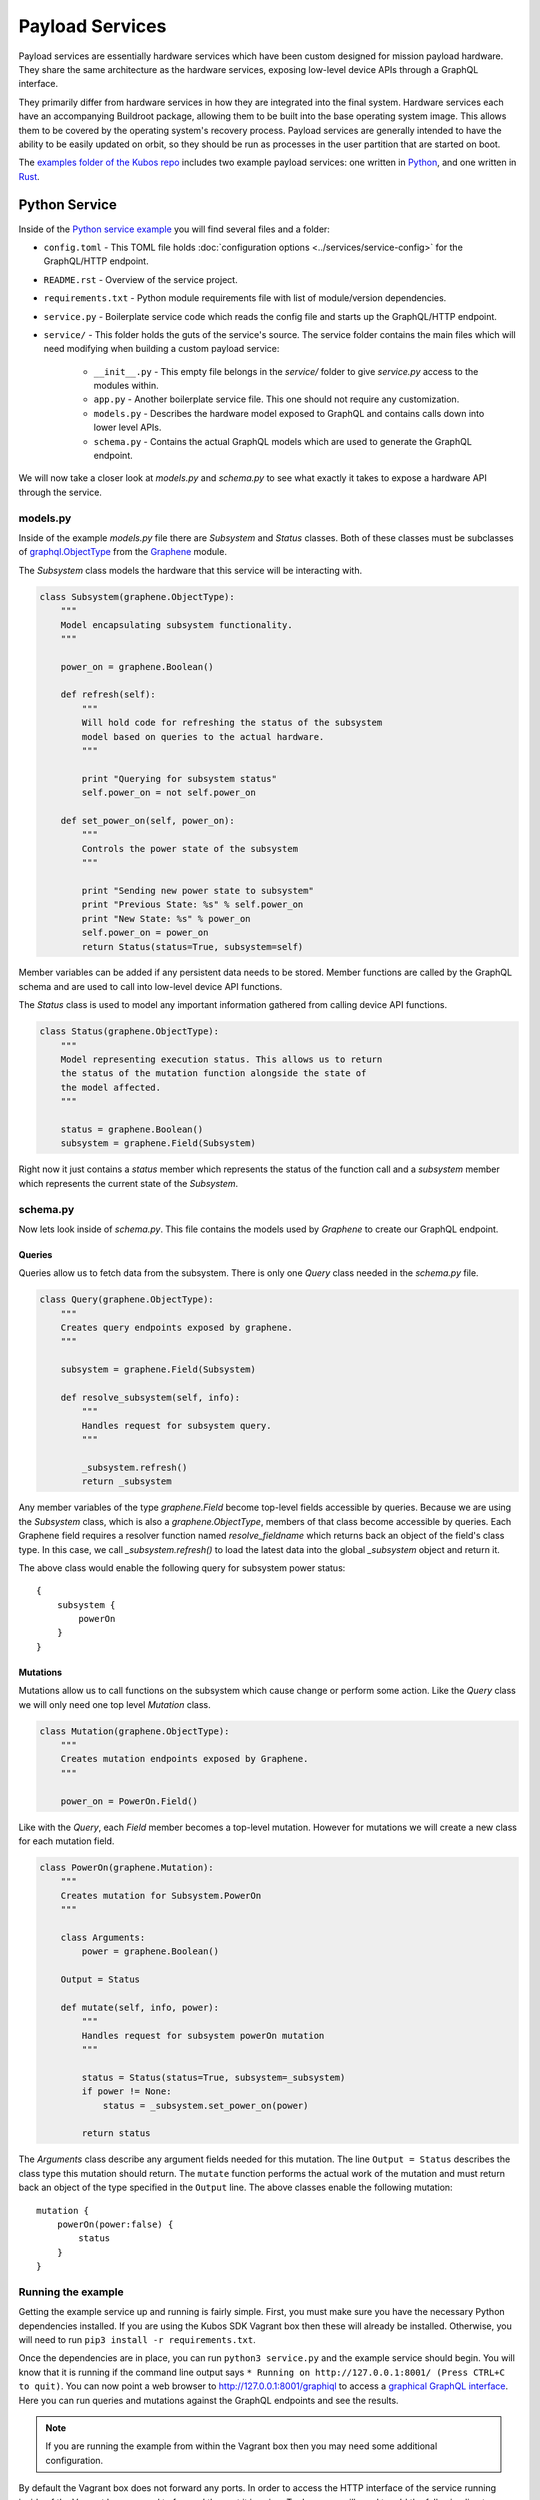 Payload Services
================

Payload services are essentially hardware services which have been custom designed
for mission payload hardware. They share the same architecture as the hardware
services, exposing low-level device APIs through a GraphQL interface.

They primarily differ from hardware services in how they are integrated into the final system.
Hardware services each have an accompanying Buildroot package, allowing them to be built into the base operating system image.
This allows them to be covered by the operating system's recovery process.
Payload services are generally intended to have the ability to be easily updated on orbit, so they should be run as processes in the user partition that are started on boot.

The `examples folder of the Kubos repo <https://github.com/kubos/kubos/tree/master/examples>`__ includes
two example payload services: one written in `Python <https://github.com/kubos/kubos/tree/master/examples/python-service>`_,
and one written in `Rust <https://github.com/kubos/kubos/tree/master/examples/rust-service>`__.

.. _python-service-ref:

Python Service
--------------

Inside of the `Python service example <https://github.com/kubos/kubos/tree/master/examples/python-service>`_
you will find several files and a folder:

- ``config.toml`` - This TOML file holds :doc:`configuration options <../services/service-config>`
  for the GraphQL/HTTP endpoint.
- ``README.rst`` - Overview of the service project.
- ``requirements.txt`` - Python module requirements file with list of module/version dependencies.
- ``service.py`` - Boilerplate service code which reads the config file and starts up the GraphQL/HTTP endpoint.
- ``service/`` - This folder holds the guts of the service's source. The service folder contains the main files which will need modifying when building a custom payload service:

    - ``__init__.py`` - This empty file belongs in the `service/` folder to give `service.py` access to the modules within.
    - ``app.py`` - Another boilerplate service file. This one should not require any customization.
    - ``models.py`` - Describes the hardware model exposed to GraphQL and contains calls down into lower level APIs.
    - ``schema.py`` - Contains the actual GraphQL models which are used to generate the GraphQL endpoint.

We will now take a closer look at `models.py` and `schema.py` to see what exactly it takes to expose a hardware
API through the service.

models.py
~~~~~~~~~

Inside of the example `models.py` file there are `Subsystem` and `Status` classes.
Both of these classes must be subclasses of `graphql.ObjectType <http://docs.graphene-python.org/en/latest/types/objecttypes/>`_
from the `Graphene <http://docs.graphene-python.org/en/latest/>`_ module.

The `Subsystem` class models the hardware that this service will be interacting with.

.. code-block:: python

	class Subsystem(graphene.ObjectType):
	    """
	    Model encapsulating subsystem functionality.
	    """

	    power_on = graphene.Boolean()

	    def refresh(self):
		"""
		Will hold code for refreshing the status of the subsystem
		model based on queries to the actual hardware.
		"""

		print "Querying for subsystem status"
		self.power_on = not self.power_on

	    def set_power_on(self, power_on):
		"""
		Controls the power state of the subsystem
		"""

		print "Sending new power state to subsystem"
		print "Previous State: %s" % self.power_on
		print "New State: %s" % power_on
		self.power_on = power_on
		return Status(status=True, subsystem=self)

Member variables can be added if any persistent data needs to be stored.
Member functions are called by the GraphQL schema and are used to call into low-level device API functions.

The `Status` class is used to model any important information gathered from calling device API functions.

.. code-block:: python

	class Status(graphene.ObjectType):
	    """
	    Model representing execution status. This allows us to return
	    the status of the mutation function alongside the state of
	    the model affected.
	    """

	    status = graphene.Boolean()
	    subsystem = graphene.Field(Subsystem)

Right now it just contains a `status` member which represents the status of the function call and a `subsystem` member which represents the current state of the `Subsystem`.

schema.py
~~~~~~~~~

Now lets look inside of `schema.py`. This file contains the models used by `Graphene` to create our GraphQL endpoint.

Queries
^^^^^^^

Queries allow us to fetch data from the subsystem. There is only one `Query` class needed in the `schema.py` file.

.. code-block:: python

	class Query(graphene.ObjectType):
	    """
	    Creates query endpoints exposed by graphene.
	    """

	    subsystem = graphene.Field(Subsystem)

	    def resolve_subsystem(self, info):
		"""
		Handles request for subsystem query.
		"""

		_subsystem.refresh()
		return _subsystem

Any member variables of the type `graphene.Field` become top-level fields accessible by queries.
Because we are using the `Subsystem` class, which is also a `graphene.ObjectType`, members of that class become accessible by queries.
Each Graphene field requires a resolver function named `resolve_fieldname` which returns back an object of the field's class type.
In this case, we call `_subsystem.refresh()` to load the latest data into the global `_subsystem` object and return it.

The above class would enable the following query for subsystem power status::

    {
        subsystem {
            powerOn
        }
    }

Mutations
^^^^^^^^^

Mutations allow us to call functions on the subsystem which cause change or perform some action.
Like the `Query` class we will only need one top level `Mutation` class.

.. code-block:: python

	class Mutation(graphene.ObjectType):
	    """
	    Creates mutation endpoints exposed by Graphene.
	    """

	    power_on = PowerOn.Field()

Like with the `Query`, each `Field` member becomes a top-level mutation.
However for mutations we will create a new class for each mutation field.

.. code-block:: python

	class PowerOn(graphene.Mutation):
	    """
	    Creates mutation for Subsystem.PowerOn
	    """

	    class Arguments:
		power = graphene.Boolean()

	    Output = Status

	    def mutate(self, info, power):
		"""
		Handles request for subsystem powerOn mutation
		"""

		status = Status(status=True, subsystem=_subsystem)
		if power != None:
		    status = _subsystem.set_power_on(power)

		return status

The `Arguments` class describe any argument fields needed for this mutation.
The line ``Output = Status`` describes the class type this mutation should return.
The ``mutate`` function performs the actual work of the mutation and must return back an object of the type specified in the ``Output`` line.
The above classes enable the following mutation::

    mutation {
        powerOn(power:false) {
            status
        }
    }

Running the example
~~~~~~~~~~~~~~~~~~~

Getting the example service up and running is fairly simple.
First, you must make sure you have the necessary Python dependencies installed.
If you are using the Kubos SDK Vagrant box then these will already be installed.
Otherwise, you will need to run ``pip3 install -r requirements.txt``.

Once the dependencies are in place, you can run ``python3 service.py`` and the example service should begin.
You will know that it is running if the command line output says ``* Running on http://127.0.0.1:8001/ (Press CTRL+C to quit)``.
You can now point a web browser to http://127.0.0.1:8001/graphiql to access a `graphical GraphQL interface <https://github.com/graphql/graphiql>`_.
Here you can run queries and mutations against the GraphQL endpoints and see the results.

.. note::

   If you are running the example from within the Vagrant box then you may need
   some additional configuration.

By default the Vagrant box does not forward any ports. In order to access the HTTP
interface of the service running inside of the Vagrant box we need to forward
the port it is using. To do so you will need to add the following line to
your ```Vagrantfile``` (after ``Vagrant.configure("2") do |config|``)::

  config.vm.network "forwarded_port", guest: 8001, host: 8001

Now restart the Vagrant box with ``vagrant reload``. You should now have the ability
to run the python service inside the Vagrant box and access it from the outside
at http://127.0.0.1:8001.

.. _rust-service-ref:

Rust Service
------------

This is a quick overview of the payload service written in Rust.

The current guide for working with Rust within the Kubos SDK can be
found :doc:`here <../../sdk-docs/sdk-rust>`.

Libraries
~~~~~~~~~

This payload service and future rust-based services will be written using
the following external crate:

- `Juniper <https://github.com/graphql-rust/juniper>`__ - GraphQL server library

And one internal helper crate:

- `Kubos Service <../../rust-docs/kubos_service/index.html>`__ - HTTP service interface

The ``Cargo.toml`` in the example payload service gives a good list of crate
dependencies to start with.

Example Source
~~~~~~~~~~~~~~

`Example Source - GitHub <https://github.com/kubos/kubos/tree/master/examples/rust-service>`__

 - ``Cargo.lock`` - Cargo `lock <https://doc.Rust-lang.org/cargo/guide/cargo-toml-vs-cargo-lock.html>`__ file
 - ``Cargo.toml`` - Cargo `manifest <https://doc.Rust-lang.org/cargo/reference/manifest.html>`__ file
 - ``src`` - Contains the actual Rust source.

     - ``main.rs`` - Contains setup code using the ``kubos-service`` crate. May need minor customization but not much.
     - ``model.rs`` - Describes the hardware model exposed to GraphQL and contains calls down to lowel-level APIs.
     - ``schema.rs`` - Contains the actual GraphQL schema models used to generate the GraphQL endpoint.

We will now take a closer look at ``model.rs`` and ``schema.rs`` and break down
the pieces required to expose hardware APIs through the service.

model.rs
~~~~~~~~

The ``model.rs`` file contains structures and functions used to wrap low-level device APIs
and provide abstractions for the GraphQL schema to call into. Looking inside of the ``model.rs``
file you will see several ``struct`` declarations. We'll start with the ``Subsystem``:

.. code-block:: rust

  pub struct Subsystem;

Here we have a struct which is used to model a subsystem. In this example the struct
is given no member variables for persistence. All data is obtained through function
calls for real-time results.

Here is an abbreviated set of functions implemented for the ``Subsystem`` struct:

.. code-block:: rust

	impl Subsystem {
	    /// Creates new Subsystem structure instance
	    /// Code initializing subsystems communications
	    /// would likely be placed here
	    pub fn new() -> Subsystem {
		println!("getting new subsystem data");
		// Here we would call into a hardware API
		Subsystem {}
	    }

	    /// Power status getter
	    /// Code querying for new power value
	    /// could be placed here
	    pub fn power(&self) -> Result<bool, Error> {
		println!("Getting power");
		// Low level query here
		Ok(true)
	    }

	    /// Power state setter
	    /// Here we would call into the low level
	    /// device function
	    pub fn set_power(&self, _power: bool) -> Result<SetPower, Error> {
		println!("Setting power state");
		// Send command to device here
		if _power {
		    Ok(SetPower { power: true })
		} else {
		    Err(Error::new(
		        ErrorKind::PermissionDenied,
		        "I'm sorry Dave, I afraid I can't do that",
		    ))
		}
	    }
	}

	/// Overriding the destructor
	impl Drop for Subsystem {
	    /// Here is where we would clean up
	    /// any subsystem communications stuff
	    fn drop(&mut self) {
		println!("Destructing subsystem");
	    }
	}

The ``new`` function is the ``Subsystem`` constructor. It can be used to establish
a connection with the hardware if necessary. This function is called once per
query or mutation and produces the struct instance used.

The ``power`` function is an example of a function called during a query. These
functions called by GraphQL functions must return the type ``Result<T, Error>``
in order to properly unpack valid data vs an error message.

The ``set_power`` function is an example of a function called during a mutation.
It is essentially the same as ``power`` but takes a parameter. Functions called
during mutations must also return the type ``Result<T, Error>``.

The last function is the overridden destructor. This is not required but can be nice
if you need to clean up any connections to the subsystem between queries.

In the ``model.rs`` file there are also several other very simple structs which
don't have any functions implemented for them: ``SetPower``, ``ResetUptime``,
and ``CalibrateThermometer``. These are used as wrappers around scalar values
returned by various mutations in ``schema.rs``.

schema.rs
~~~~~~~~~

Now we will take a look inside of ``schema.rs``.  This file contains the query
and mutation models used by `Juniper <https://graphql-rust.github.io/juniper/current/>`__ to create
our GraphQL endpoints.

Queries
^^^^^^^

Queries allow us to fetch data from the subsystem. There is only one base ``Query``
struct needed in the ``schema.rs`` file.

.. code-block:: rust

    pub struct QueryRoot;

    /// Base GraphQL query model
    graphql_object!(QueryRoot : Context as "Query" |&self| {
        field subsystem(&executor) -> FieldResult<&Subsystem>
            as "Subsystem query"
        {
            Ok(executor.context().get_subsystem())
        }
    });


Inside of the `graphql_object macro <https://graphql-rust.github.io/juniper/current/types/objects/complex_fields.html>`__
we define each top-level query field. In this case there is just the one ``subsystem`` field.
In order to allow GraphQL access to the member functions (or variables) of the ``Subsystem``
struct we also apply the ``graphql_object`` macro to it:

.. code-block:: rust

    /// GraphQL model for Subsystem
    graphql_object!(Subsystem: Context as "Subsystem" |&self| {
        description: "Handler subsystem"

        field power() -> FieldResult<bool> as "Power state of subsystem" {
            Ok(self.power()?)
        }

        field uptime() -> FieldResult<i32> as "Uptime of subsystem" {
            Ok(self.uptime()?)
        }

        field temperature() -> FieldResult<i32> as "Temperature of subsystem" {
            Ok(self.temperature()?)
        }
    });

Here we create GraphQL field wrappers around each member of the ``Subsystem``
struct that we want exposed. The syntax ``Ok(self.func()?)`` allows the
translation of return type ``Result<T, Error>`` into ``FieldResult<T>``.

Mutations
^^^^^^^^^

Mutations allow us to call functions on the subsystem which cause change or
perform some action. Like the ``QueryRoot`` struct, we will only need one
top-level ``MutationRoot`` struct:

.. code-block:: rust

    pub struct MutationRoot;

    /// Base GraphQL mutation model
    graphql_object!(MutationRoot : Context as "Mutation" |&self| {

        // Each field represents functionality available
        // through the GraphQL mutations
        field set_power(&executor, power : bool) -> FieldResult<SetPower>
            as "Set subsystem power state"
        {
            Ok(executor.context().get_subsystem().set_power(power)?)
        }

    });


Each top-level mutation is exposed as an individual field. For each mutation
field there is a custom struct wrapping up the return values for that function.
Each of these structs must also have the graphql_object macro applied to them.

.. code-block:: rust

    /// GraphQL model for SetPower return
    graphql_object!(SetPower: Context as "SetPower" |&self| {
        description: "Enable Power Return"

        field power() -> FieldResult<bool> as "Power state of subsystem" {
            Ok(self.power)
        }
    });

These structs define fields which can then be used in the mutation to specify
which return data is desired.

Building and Running
~~~~~~~~~~~~~~~~~~~~

From inside of a Kubos SDK Vagrant box, navigate to the ``service`` folder of your
copy of the Rust service example.

Issue ``cargo build`` in order to build the service.

.. note::

    The ``cargo build`` command can be used to build any Rust service
    or crate from within the Vagrant box.

In order to run the service locally:

    - Verify that port 8080 is being forwarded out of your Vagrant box
    - Issue ``cargo run``

Once it is up and running you can use the GraphiQL endpoint to issue queries or mutations against
the service.

On your host machine, open a web browser and navigate to `http://127.0.0.1:8080/graphiql`.

Note: If your service is using something other than the default IP address and/or port, you'll need
to update the address in the URL.
